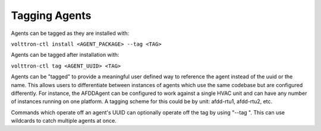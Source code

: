 .. _AgentTag:

Tagging Agents
==============

Agents can be tagged as they are installed with:

``volttron-ctl install <AGENT_PACKAGE> --tag <TAG>``

Agents can be tagged after installation with:

``volttron-ctl tag <AGENT_UUID> <TAG>``

Agents can be "tagged" to provide a meaningful user defined way to
reference the agent instead of the uuid or the name. This allows users
to differentiate between instances of agents which use the same codebase
but are configured differently. For instance, the AFDDAgent can be
configured to work against a single HVAC unit and can have any number of
instances running on one platform. A tagging scheme for this could be by
unit: afdd-rtu1, afdd-rtu2, etc.

Commands which operate off an agent's UUID can optionally operate off
the tag by using "--tag ". This can use wildcards to catch multiple
agents at once.
